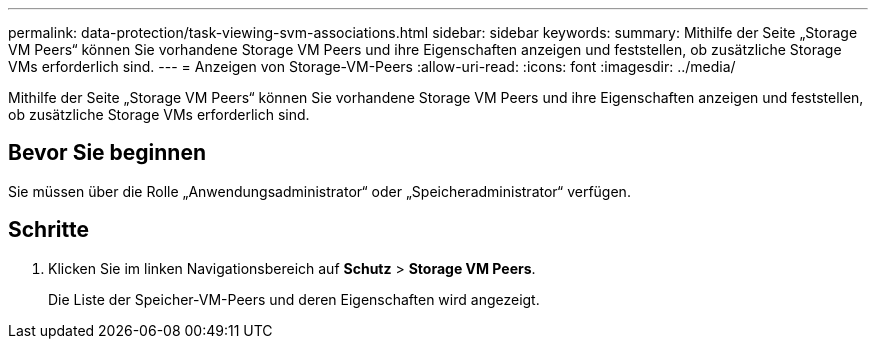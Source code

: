 ---
permalink: data-protection/task-viewing-svm-associations.html 
sidebar: sidebar 
keywords:  
summary: Mithilfe der Seite „Storage VM Peers“ können Sie vorhandene Storage VM Peers und ihre Eigenschaften anzeigen und feststellen, ob zusätzliche Storage VMs erforderlich sind. 
---
= Anzeigen von Storage-VM-Peers
:allow-uri-read: 
:icons: font
:imagesdir: ../media/


[role="lead"]
Mithilfe der Seite „Storage VM Peers“ können Sie vorhandene Storage VM Peers und ihre Eigenschaften anzeigen und feststellen, ob zusätzliche Storage VMs erforderlich sind.



== Bevor Sie beginnen

Sie müssen über die Rolle „Anwendungsadministrator“ oder „Speicheradministrator“ verfügen.



== Schritte

. Klicken Sie im linken Navigationsbereich auf *Schutz* > *Storage VM Peers*.
+
Die Liste der Speicher-VM-Peers und deren Eigenschaften wird angezeigt.


